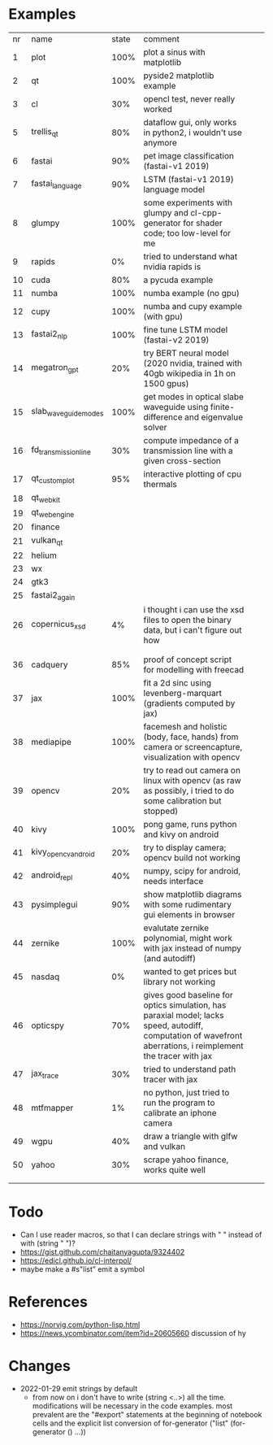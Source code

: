 * Examples

| nr | name                 | state | comment                                                                                                                                                       |   |   |
|  1 | plot                 |  100% | plot a sinus with matplotlib                                                                                                                                  |   |   |
|  2 | qt                   |  100% | pyside2 matplotlib example                                                                                                                                    |   |   |
|  3 | cl                   |   30% | opencl test, never really worked                                                                                                                              |   |   |
|  5 | trellis_qt           |   80% | dataflow gui, only works in python2, i wouldn't use anymore                                                                                                   |   |   |
|  6 | fastai               |   90% | pet image classification (fastai-v1 2019)                                                                                                                     |   |   |
|  7 | fastai_language      |   90% | LSTM (fastai-v1 2019) language model                                                                                                                          |   |   |
|  8 | glumpy               |  100% | some experiments with glumpy and cl-cpp-generator for shader code; too low-level for me                                                                       |   |   |
|  9 | rapids               |    0% | tried to understand what nvidia rapids is                                                                                                                     |   |   |
| 10 | cuda                 |   80% | a pycuda example                                                                                                                                              |   |   |
| 11 | numba                |  100% | numba example (no gpu)                                                                                                                                        |   |   |
| 12 | cupy                 |  100% | numba and cupy example (with gpu)                                                                                                                             |   |   |
| 13 | fastai2_nlp          |  100% | fine tune LSTM model (fastai-v2 2019)                                                                                                                         |   |   |
| 14 | megatron_gpt         |   20% | try BERT neural model (2020 nvidia, trained with 40gb wikipedia in 1h on 1500 gpus)                                                                           |   |   |
| 15 | slab_waveguide_modes |  100% | get modes in optical slabe waveguide using finite-difference and eigenvalue solver                                                                            |   |   |
| 16 | fd_transmission_line |   30% | compute impedance of a transmission line with a given cross-section                                                                                           |   |   |
| 17 | qt_customplot        |   95% | interactive plotting of cpu thermals                                                                                                                          |   |   |
| 18 | qt_webkit            |       |                                                                                                                                                               |   |   |
| 19 | qt_webengine         |       |                                                                                                                                                               |   |   |
| 20 | finance              |       |                                                                                                                                                               |   |   |
| 21 | vulkan_qt            |       |                                                                                                                                                               |   |   |
| 22 | helium               |       |                                                                                                                                                               |   |   |
| 23 | wx                   |       |                                                                                                                                                               |   |   |
| 24 | gtk3                 |       |                                                                                                                                                               |   |   |
| 25 | fastai2_again        |       |                                                                                                                                                               |   |   |
| 26 | copernicus_xsd       |    4% | i thought i can use the xsd files to open the binary data, but i can't figure out how                                                                         |   |   |
|    |                      |       |                                                                                                                                                               |   |   |
|    |                      |       |                                                                                                                                                               |   |   |
| 36 | cadquery             |   85% | proof of concept script for modelling with freecad                                                                                                            |   |   |
| 37 | jax                  |  100% | fit a 2d sinc using levenberg-marquart (gradients computed by jax)                                                                                            |   |   |
| 38 | mediapipe            |  100% | facemesh and holistic (body, face, hands) from camera or screencapture, visualization with opencv                                                             |   |   |
| 39 | opencv               |   20% | try to read out camera on linux with opencv (as raw as possibly, i tried to do some calibration but stopped)                                                  |   |   |
| 40 | kivy                 |  100% | pong game, runs python and kivy on android                                                                                                                    |   |   |
| 41 | kivy_opencv_android  |   20% | try to display camera; opencv build not working                                                                                                               |   |   |
| 42 | android_repl         |   40% | numpy, scipy for android, needs interface                                                                                                                     |   |   |
| 43 | pysimplegui          |   90% | show matplotlib diagrams with some rudimentary gui elements in browser                                                                                        |   |   |
| 44 | zernike              |  100% | evalutate zernike polynomial, might work with jax instead of numpy (and autodiff)                                                                             |   |   |
| 45 | nasdaq               |    0% | wanted to get prices but library not working                                                                                                                  |   |   |
| 46 | opticspy             |   70% | gives good baseline for optics simulation, has paraxial model; lacks speed, autodiff, computation of wavefront aberrations, i reimplement the tracer with jax |   |   |
| 47 | jax_trace            |   30% | tried to understand path tracer with jax                                                                                                                      |   |   |
| 48 | mtfmapper            |    1% | no python, just tried to run the program to calibrate an iphone camera                                                                                        |   |   |
| 49 | wgpu                 |   40% | draw a triangle with glfw and vulkan                                                                                                                          |   |   |
| 50 | yahoo                |   30% | scrape yahoo finance, works quite well                                                                                                                        |   |   |
|    |                      |       |                                                                                                                                                               |   |   |
|    |                      |       |                                                                                                                                                               |   |   |


* Todo

- Can I use reader macros, so that I can declare strings with " " instead of with (string " ")?
- https://gist.github.com/chaitanyagupta/9324402
- https://edicl.github.io/cl-interpol/
- maybe make a #s"list" emit a symbol

* References

- https://norvig.com/python-lisp.html
- https://news.ycombinator.com/item?id=20605660 discussion of hy
  

* Changes
 
- 2022-01-29 emit strings by default
  -  from now on i don't have to write (string <..>) all the
    time. modifications will be necessary in the code examples. most
    prevalent are the "#export" statements at the beginning of
    notebook cells and the explicit list conversion of for-generator
    ("list" (for-generator () ...))
